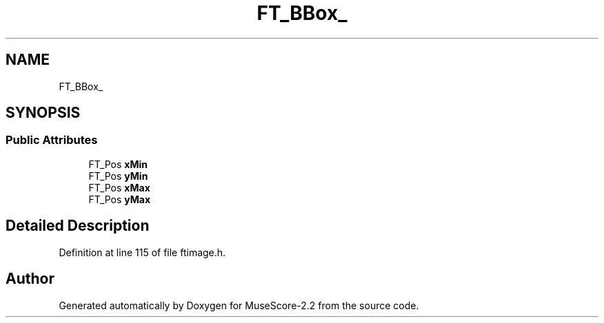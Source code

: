 .TH "FT_BBox_" 3 "Mon Jun 5 2017" "MuseScore-2.2" \" -*- nroff -*-
.ad l
.nh
.SH NAME
FT_BBox_
.SH SYNOPSIS
.br
.PP
.SS "Public Attributes"

.in +1c
.ti -1c
.RI "FT_Pos \fBxMin\fP"
.br
.ti -1c
.RI "FT_Pos \fByMin\fP"
.br
.ti -1c
.RI "FT_Pos \fBxMax\fP"
.br
.ti -1c
.RI "FT_Pos \fByMax\fP"
.br
.in -1c
.SH "Detailed Description"
.PP 
Definition at line 115 of file ftimage\&.h\&.

.SH "Author"
.PP 
Generated automatically by Doxygen for MuseScore-2\&.2 from the source code\&.
